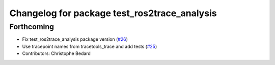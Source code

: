 ^^^^^^^^^^^^^^^^^^^^^^^^^^^^^^^^^^^^^^^^^^^^^
Changelog for package test_ros2trace_analysis
^^^^^^^^^^^^^^^^^^^^^^^^^^^^^^^^^^^^^^^^^^^^^

Forthcoming
-----------
* Fix test_ros2trace_analysis package version (`#26 <https://github.com/ros-tracing/tracetools_analysis/issues/26>`_)
* Use tracepoint names from tracetools_trace and add tests (`#25 <https://github.com/ros-tracing/tracetools_analysis/issues/25>`_)
* Contributors: Christophe Bedard
